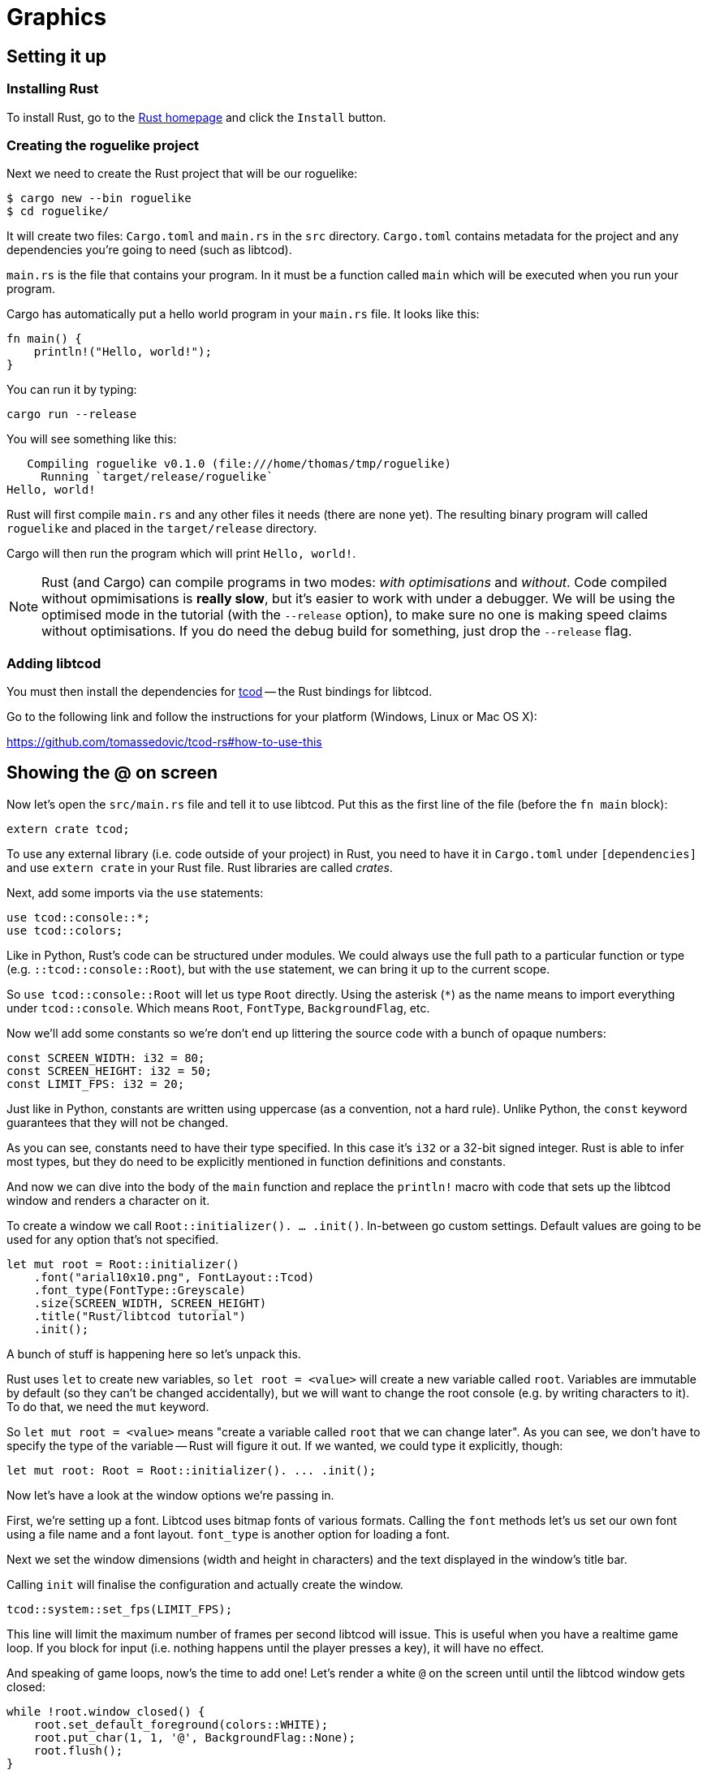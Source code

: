 = Graphics
:icons: font
:source-highlighter: pygments
ifdef::env-github[:outfilesuffix: .adoc]

:rust: https://www.rust-lang.org/
:tcod-rs: https://github.com/tomassedovic/tcod-rs
:console: http://tomassedovic.github.io/tcod-rs/tcod/console/index.html
:colors: http://tomassedovic.github.io/tcod-rs/tcod/colors/index.html
:match: http://doc.rust-lang.org/book/match.html
:key: http://tomassedovic.github.io/tcod-rs/tcod/input/struct.Key.html

== Setting it up

=== Installing Rust

To install Rust, go to the {rust}[Rust homepage] and click the `Install` button.


=== Creating the roguelike project

Next we need to create the Rust project that will be our roguelike:

----
$ cargo new --bin roguelike
$ cd roguelike/
----

It will create two files: `Cargo.toml` and `main.rs` in the `src`
directory. `Cargo.toml` contains metadata for the project and any
dependencies you're going to need (such as libtcod).

`main.rs` is the file that contains your program. In it must be a
function called `main` which will be executed when you run your
program.

Cargo has automatically put a hello world program in your `main.rs` file.
It looks like this:

[source,rust]
----
fn main() {
    println!("Hello, world!");
}
----

You can run it by typing:

[source,bash]
----
cargo run --release
----

You will see something like this:

....
   Compiling roguelike v0.1.0 (file:///home/thomas/tmp/roguelike)
     Running `target/release/roguelike`
Hello, world!
....

Rust will first compile `main.rs` and any other files it needs (there
are none yet). The resulting binary program will called `roguelike`
and placed in the `target/release` directory.

Cargo will then run the program which will print `Hello, world!`.

NOTE: Rust (and Cargo) can compile programs in two modes: _with
optimisations_ and _without_. Code compiled without opmimisations is
*really slow*, but it's easier to work with under a debugger. We will
be using the optimised mode in the tutorial (with the `--release`
option), to make sure no one is making speed claims without
optimisations. If you do need the debug build for something, just drop
the `--release` flag.

=== Adding libtcod

You must then install the dependencies for {tcod-rs}[tcod] -- the
Rust bindings for libtcod.

Go to the following link and follow the instructions for your platform (Windows, Linux or Mac OS X):

https://github.com/tomassedovic/tcod-rs#how-to-use-this


== Showing the @ on screen

Now let's open the `src/main.rs` file and tell it to use libtcod. Put
this as the first line of the file (before the `fn main` block):

[source,rust]
----
extern crate tcod;
----

To use any external library (i.e. code outside of your project) in
Rust, you need to have it in `Cargo.toml` under `[dependencies]` and
use `extern crate` in your Rust file. Rust libraries are called
_crates_.


Next, add some imports via the `use` statements:

[source,rust]
----
use tcod::console::*;
use tcod::colors;
----

Like in Python, Rust's code can be structured under modules. We could
always use the full path to a particular function or type (e.g.
``::tcod::console::Root``), but with the `use` statement, we can bring
it up to the current scope.

So `use tcod::console::Root` will let us type `Root` directly. Using
the asterisk (`*`) as the name means to import everything under
`tcod::console`. Which means `Root`, `FontType`,
`BackgroundFlag`, etc.


Now we'll add some constants so we're don't end up littering the
source code with a bunch of opaque numbers:

[source,rust]
----
const SCREEN_WIDTH: i32 = 80;
const SCREEN_HEIGHT: i32 = 50;
const LIMIT_FPS: i32 = 20;
----

Just like in Python, constants are written using uppercase (as a
convention, not a hard rule). Unlike Python, the `const` keyword
guarantees that they will not be changed.

As you can see, constants need to have their type specified. In this
case it's `i32` or a 32-bit signed integer. Rust is able to infer most
types, but they do need to be explicitly mentioned in function
definitions and constants.


And now we can dive into the body of the `main` function and replace
the `println!` macro with code that sets up the libtcod window and
renders a character on it.

To create a window we call `Root::initializer(). ... .init()`.
In-between go custom settings. Default values are going to be used for
any option that's not specified.

[source,rust]
----
let mut root = Root::initializer()
    .font("arial10x10.png", FontLayout::Tcod)
    .font_type(FontType::Greyscale)
    .size(SCREEN_WIDTH, SCREEN_HEIGHT)
    .title("Rust/libtcod tutorial")
    .init();
----

A bunch of stuff is happening here so let's unpack this.

Rust uses `let` to create new variables, so `let root = <value>` will
create a new variable called `root`. Variables are immutable by
default (so they can't be changed accidentally), but we will want to
change the root console (e.g. by writing characters to it). To do
that, we need the `mut` keyword.

So `let mut root = <value>` means "create a variable called `root` that we
can change later". As you can see, we don't have to specify the type
of the variable -- Rust will figure it out. If we wanted, we could
type it explicitly, though:

[source,rust]
----
let mut root: Root = Root::initializer(). ... .init();
----

Now let's have a look at the window options we're passing in.

First, we're setting up a font. Libtcod uses bitmap fonts of various
formats. Calling the `font` methods let's us set our own font using a
file name and a font layout. `font_type` is another option for loading
a font.

Next we set the window dimensions (width and height in characters) and
the text displayed in the window's title bar.

Calling `init` will finalise the configuration and actually create the
window.


[source,rust]
----
tcod::system::set_fps(LIMIT_FPS);
----

This line will limit the maximum number of frames per second libtcod
will issue. This is useful when you have a realtime game loop. If you
block for input (i.e. nothing happens until the player presses a key),
it will have no effect.

And speaking of game loops, now's the time to add one! Let's render a
white `@` on the screen until until the libtcod window gets closed:

[source,rust]
----
while !root.window_closed() {
    root.set_default_foreground(colors::WHITE);
    root.put_char(1, 1, '@', BackgroundFlag::None);
    root.flush();
}
----

Since we've set the FPS limit, this loop will be executed 20 times a
second, no more.

The `window_closed` method on the `root` console returns `true` if the
window was closed and `false` otherwise. We want to keep going while
it's open so we have to use `!` to negate the value.

The next line sets a default _foreground_ colour to white. This is the
colour everything will be drawn with unless specified otherwise.

The `tcod::colors` module contains values for common colours as well
as the `Color` struct that let's you use your own.

Next we draw the `@` character at the coordinates `1, 1` on the
screen. The `0, 0` coordinate is at the top left corner of the window.

Using `BackgroundFlag::None` says to ignore the default _background_
colour.

And finally we call `flush`, which will actually draw everything on
the window at once.


You can now run it with `cargo run --release` and bask in your
creation. It's almost a game now!

Unfortunately, closing the window may hang the whole thing instead.
This is because libtcod handles the window manager's events (including
your request to close the window) in the input processing code which
we haven't added yet. You may have to forcefully close the process,
for now.

We will look at input next.

Here's link:part-1a-render.rs[the complete code so far].

== Moving around

So that was cool. Now let's make our `@` move!

We'll need to keep track of the player's position. Let's create
variables for `x` and `y` and put them right before the game loop:

[source,rust]
----
let mut player_x = SCREEN_WIDTH / 2;
let mut player_y = SCREEN_HEIGHT / 2;
----

They are mutable (we will change them when the player presses the
arrow keys) and initialised to the centre of the screen instead of the
top-left corner.

We will split the keyboard handling code into its own function to make
our game loop more readable. It will need the `root` console because
that's where we read the pressed keys from and also the player's
coordinates so we can change them based on the player's actions.

[source,rust]
----
fn handle_keys(root: &mut Root, player_x: &mut i32, player_y: &mut i32) -> bool {
   // todo: handle keys

   false
}
----

A function signature in Rust is `fn function_name(parameter:
type, ...) -> return_type`. Here we call our function `handle_keys`,
it accepts three parameters -- the root console (of type
`tcod::console::Root`), the x coordinate and the y coordinate (of type
`i32`) and it returns a boolean value. `true` says "exit the game",
`false` means "keep going"

The &mut` bits before the types are borrowing operators. You can read
about them (and the ownership they're strongly tied to) in the Rust
book:

http://doc.rust-lang.org/book/ownership.html

http://doc.rust-lang.org/book/references-and-borrowing.html

We must pass `root` as a borrowed value because it would be consumed
by the first call to `handle_keys` otherwise.

If we just passed `player_x` and `player_y` by value, `handle_keys`
could only read their values but it could not change them. Since we
want to update them based on the key the player pressed, we'll get
them as mutable references. Then we can assign a new value using the
dereference operator (e.g. `*player_x = 10`) and that will show up
back in the caller code.

Right now, the function's body is empty, except that it always returns
`false` (which means, keep the game going). Let's add the keyboard
stuff.

We use the `wait_for_keypress` method to get the key and then update
the player's position if it's one of the arrow keys:

[source,rust]
----
let key = match root.wait_for_keypress(true);
match key {
    // movement keys
    Key { code: Up, .. } => *player_y -= 1,
    Key { code: Down, .. } => *player_y += 1,
    Key { code: Left, .. } => *player_x -= 1,
    Key { code: Right, .. } => *player_x += 1,

    _ => {},
}
----

Instead of chaining a ton of `if/else` expressions together, we use
the `match` expression to specify the values we're interested in and
what to do with them.

The key returned by `check_for_keypress` is of type `tcod::input::Key`
and {key}[has several fields we can look at]. Right now all we care
about is the `code`, which tells us the key that was pressed, but
there are others for `alt`, `ctrl`, etc.

The two dots at the end mean "I don't care about the other fields".
If it wasn't there, it would not compile until you specified values
fore every field of the `Key` struct.

Rust requires that `match` arms are _exhaustive_. That means you have
to specify all the possible values. However, as we don't care about
the other keys the player could possibly press, we can use a special
value that matches _everything else_. That's what `_ => {}` at the end
does.

You can {match}[read more about match in the Rust book].

We could end here, but since we're doing keyboard stuff anyway, let's
add two more: `Alt+Enter` to toggle fullscreen mode and `Esc` to exit
the game.

Put these at the beginning of `match key`:

[source,rust]
----
Key { code: Enter, alt: true, .. } => {
    // Alt+Enter: toggle fullscreen
    let fullscreen = root.is_fullscreen();
    root.set_fullscreen(!fullscreen);
}
Key { code: Escape, .. } => return true,  // exit game
----


And finally we need to `use` the keyboard input types we have in the
code:

[source,rust]
----
use tcod::input::Key;
use tcod::input::KeyCode::*;
----

Now, we could put it on top of the file next to the existing imports,
but: Rust lets you place them in individual functions as well, which
will make them available only for that function. Since we'll contain
our keyboard-handling code in `handle_keys`, let's make it the first
thing there.

And finally, we just update the main loop to use our key handling and
draw at the player coordinates instead of `(1, 1)`. Put this at the
end of the `while` block:

[source,rust]
----
// handle keys and exit game if needed
let exit = handle_keys(&mut root, &mut player_x, &mut player_y);
if exit {
    break
}
----

As you can see, we're passing `root` and the coordinates as mutable
references.


Now update our drawing function to use the player coordinates:

[source,rust]
----
root.put_char(player_x, player_y, '@', BackgroundFlag::None);
----

And we also need to clear the _previous_ position position --
otherwise we'd leave a trail of `@` on the screen! Put this right
before the `let exit = handle_keys(...)` call:

[source,rust]
----
root.put_char(player_x, player_y, ' ', BackgroundFlag::None);
----

Here's link:part-1b-movement.rs[the complete code so far].

Continue to <<part-2-object-map#,the next part>>.
